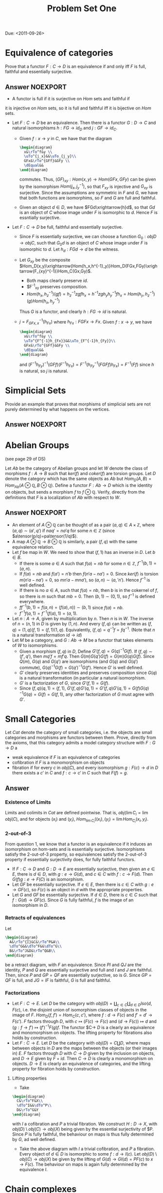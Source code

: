 #+TITLE: Problem Set One

Due: <2011-09-26>

* Equivalence of categories
Prove that a functor $F:C\rightarrow D$ is an equivalence if and
only iff $F$ is full, faithful and essentially surjective.
** Answer :NOEXPORT:

- A functor is full if it is surjective on $Hom$ sets and faithful if
it is injective on $Hom$ sets, so it is full and faithful iff it is
bijective on $Hom$ sets.

- Let $F:C\rightarrow D$ be an equivalence. Then there is a functor
  $G:D\rightarrow C$ and natural isomorphisms $h:FG\rightarrow id_D$ and
  $j:GF\rightarrow id_C$.

  - Given $f:x\rightarrow y$ in $C$, we have that the diagram
    #+BEGIN_SRC latex :file problems1.1.svg
      \begin{diagram}
        x&\rTo^f&y \\
        \uTo^{j_x}&&\uTo_{j_y}\\
        GFx&\rTo^{GFf}&GFy \\
        \dEqual&&
      \end{diagram}
    #+END_SRC
    commutes. Thus, $(GF)_{xy}:Hom(x,y)\rightarrow Hom(GFx,GFy)$ can be
    given by the isomorphism $Hom(j_x,j^{-1}_y)$, so that $F_{xy}$ is
    injective and $G_{xy}$ is surjective. Since the assumptions are
    symmetric in $F$ and $G$, we have that both functions are
    isomorphims, so $F$ and $G$ are full and faithful.
  - Given an object $d\in D$, we have $FGd\xrightarrow{h}d$, so that
    $Gd$ is an object of $C$ whose image under $F$ is isomorphic to
    $d$. Hence $F$ is essntially surjective.
- Let $F:C\rightarrow D$ be full, faithful and essentially surjective.
  - Since $F$ is essentially surjective, we can choose a function
    $G_0:obj D\rightarrow obj C$, such that $G_0d$ is an object of $C$
    whose image under $F$ is isomorphic to $d$.
    Let $h_d:FGd\rightarrow d$ be the witness.
  - Let $G_{xy}$ be the composite
    $Hom_D(x,y)\xrightarrow{Hom(h_x,h^{-1}_y)}Hom_D(FGx,FGy)\xrightarrow{F_{xy}^{-1}}Hom_C(Gx,Gy)$.
    - Both maps clearly preserve $id$.
    - $F^{-1}_{xy} preserves composition.
    - $Hom(h_x,h^{-1}_{z})(gf)=h^{-1}_zzgfh_x=h^{-1}zgh_yh^{-1}_yfh_x=Hom(h_y,h^{-1}_{z})(g)Hom(h_x,h^{-1}_y)$
    Thus $G$ is a functor, and clearly $h:FG\rightarrow id$ is natural.
  - $j=F^{-1}_{GFx,x}(h_{Fx})$ where $h_{Fx}:FGFx\rightarrow
    Fx$. Given $f:x\rightarrow y$, we have
    #+BEGIN_SRC latex :file problems1.1.svg
      \begin{diagram}
        x&\rTo^f&y \\
        \uTo^{F^{-1}h_{Fx}}&&\uTo_{F^{-1}h_{Fy}}\\
        GFx&\rTo^{GFf}&GFy \\
        \dEqual&&
      \end{diagram}
    #+END_SRC
    and
    $(F^{-1}h_{Fy})^{-1}(GFf)(F^{-1}h_{Fx})=F^{-1}(h^{-1}_{Fy}(FGFf)h_{Fx})=F^{-1}(Ff)$
    since $h$ is natural, so $j$ is natural.

* Simplicial Sets
Provide an example that proves that morphisms of simplicial sets are
not purely determined by what happens on the vertices.
** Answer :NOEXPORT:
* Abelian Groups
(see page 29 of DS)

Let $Ab$ be the category of Abelian groups and let $W$ denote the
class of morphisms $f:A\rightarrow B$ such that $ker(f)$ and
$coker(f)$ are torsion groups. Let $D$ denote the category which has
the same objects as $Ab$ but
$Hom_D(A,B)=Hom_{Ab}(A\otimes\mathbb{Q},B\otimes\mathbb{Q})$. Define a
functor $F:Ab\rightarrow D$ which is the identity on objects, but
sends a morphism $f$ to $f\otimes\mathbb{Q}$. Verify, directly from
the definitions that $F$ is a localization of $Ab$ with respect to
$W$.
** Answer                                                         :NOEXPORT:
- An element of $A\otimes\mathbb{Q}$ can be thought of as a pair
  $(a,q)\in A\times\mathbb{Z}$, where $(a,q)\sim(a',q')$ if
  $naq'=na'q$ for some $n\in\mathbb Z$ (since
  $a\tensor(p/q)=pa\tensor(1/q)$).
- A map $A\otimes\mathbb{Q}\rightarrow B\otimes\mathbb{Q}$ is
  similarly, a pair $(f,q)$ with the same equivalence relation.
- Let $f$ be map in $W$. We need to show that $(f,1)$ has an inverse
  in $D$. Let $b\in B$.
  - If there is some $a\in A$ such that $f(a)=nb$ for some $n\in
    \mathbb{Z}$, $f^{-1}(b,1)=(a,n)$.
  - If $f(a)=nb$ and $f(a')=n'b$ then $f(n'a-na')=0$. Since $ker(f)$
    is torsion $m(n'a-na')=0$, so $mn'a-mna')$, so
    $(a,n)\sim(a,'n')$. Hence $f^{-1}$ is well defined.
  - If there is no $a\in A$, such that $f(a)=nb$, then $b$ is in the
    cokernel of $f$, so there is $m$ such that $mb=0$. Then
    $(b,1)\sim(0,1)$, so $f^{-1}$ is defined everywhere.
  - $ff^{-1}(b,1)=f(a,n)=(f(a),n))\sim (b,1)$ since $f(a)=nb$.
  - $f^{-1}f(a,1)=f^{-1}(f(a),1)=(a,1)$.
- Let $n:A\rightarrow A$, given by multiplication by $n$. Then $n$
  is in $W$. The inverse of $n=(n,1)$ in $D$ is given by $(1,n)$. And
  every $(f,q)$ can be written as
  $(f,q)=(1,q)(f,1)=(f,1)(1,q)$. Equivalently,
  $(f,q)=q^{-1}f=fq^{-1}$.
  (Note that $n$ is a natural transformation $id\rightarrow id$)
- Let $M$ be a category, and $G:Ab\rightarrow M$ be a functor that takes
  elements of $W$ to isomorphisms.
  - Given a morphism $(f,q)$ in $D$, Define
    $G'(f,q)=G(q)^{-1}G(f)$. If $(f,q)\sim(f',q')$, then
    $mq'f=mf'q$. Then $G(m)G(q')G(f)=G(m)G(q)G(f)$. Since $Q(m)$,
    $G(q)$ and $G(q')$ are isomorphisms (and $G(q)$ and $G(q')$
    commute), $G(q)^{-1}G(f)=G(q')^{-1}G(f')$. Hence $G'$ is well
    defined.
  - $G'$ clearly preserves identities and preserves composition since
    $G(q)$ is a natural transformation (in particular a natural
    isomorphism.
  - $G'$ is a factorization of $G$, since $G'(f,1)=G(f)$.
  - Since $(f,q)(q,1)=(f,1)$,
    $G'(f,q)G'(q,1)=G'(f,q)G'(q,1)=G(f)G(q)^{-1}G(q)=G(f)=G(f,1)$,
    any other factorization of $G$ must agree with $G'$.
* Small Categories
Let $Cat$ denote the category of small categories, i.e. the objects
are small categories and morphisms are functors between them. Prove,
directly from the axioms, that this category admits a model category
structure with $F:G\rightarrow D$ a
- weak equivalence if $F$ is an equivalence of categories
- cofibration if $F$ is a monomorphism on objects
- fibration if for every $c$ in $obj(C)$, and every isomorphism
  $g:F(c)\rightarrow d$ in $D$ there exists a $c'$ in $C$ and
  $f:c\rightarrow c'$ in $C$ such that $F(f)=g$.
** Answer
*** Existence of Limits
Limits and colimits in $Cat$ are defined pointwise. That is, $obj(\lim
C_i=\lim obj(C)$, and for objects $(x_i)$ and $(y_i)$, $Hom_{\lim
C_i}((x_i),(y_i)=\lim Hom_{C_i}(x_i,y_i)$.
*** 2-out-of-3
From question 1, we know that a functor is an equivalence if it
induces an isomorphism on hom-sets and is essentially
surjective. Isomorphisms satisfy the 2-out-of-3 property, so
equivalences satisfy the 2-out-of-3 property if essentially
surjectivity does, for fully faithful functors.
- If $F:C\rightarrow D$ and $G:D\rightarrow E$ are essentially
  surjective, then given an $e\in E$, there is $d\in D$, with
  $g:e\rightarrow G(d)$, and $c\in C$ with $f:c\rightarrow F(d)$. Then
  $G(f)g:e\rightarrow F(C)$ is an isomorphism.
- Let $GF$ be essentially surjective. If $e\in E$, then there
  is $c\in C$ with $g:e\rightarrow GF(c)$, so $F(c)$ is an object in
  $d$ with the appropriate properties.
- Let $G$ and $GF$ be essentially surjective. If $d\in D$, there is
  $c\in C$ such that $f:G(d)\rightarrow GF(c)$. Since $G$ is fully
  faithful, $f$ is the image of an isomorphism in $D$.
*** Retracts of equivalences
Let
#+BEGIN_SRC latex :file problems1.2.svg
  \begin{diagram}
    A&\rTo^{I}&C&\rTo^P&A\\
    \dTo^G&&\dTo^F&&\dTo^G\\
    B&\rTo^J&D&\rTo^Q&B\\
  \end{diagram}
#+END_SRC
be a retract diagram, with $F$ an equivalence. Since $PI$ and $QJ$ are
the identity, $P$ and $Q$ are essentially surjective and full and $I$
and $J$ are faithful. Then, since $P$ and $GP=QF$ are essentially
surjective, so is $G$. Since $GP=QF$ is full, and $JG=IF$ is faithful,
$G$ is full and faithful.
*** Factorizations
- Let $F:C\rightarrow E$. Let $D$ be the category with $obj(D)=\coprod_{c\in
  C}\coprod_{d\in D}Iso(d,F(c)$, i.e. the disjoint union of isomorphism classes of objects
  in the image of $F$. $Hom_D(f,f')=Hom_C(c,c')$, where
  $f:d\rightarrow F(c)$ and $f'=d'\rightarrow F(c')$. $F$
  factors through $D$, with $c\mapsto (F(c)\rightarrow F(c)$ and
  $(d\rightarrow F(c))\mapsto d$ and $(g:f\rightarrow f')\mapsto (f')^{-1}F(g)f$. The functor $C\rightarrow $D$ is a
  clearly an equivalence and monomorphism on objects. The lifting property for
  fibrations also holds by construction.
- Let $F:C\rightarrow E$. Let $D$ be the category with
  $obj(D)=C\coprod D$, where maps between objects in $D$ are the maps
  between the objects (or their images in) $E$. $F$ factors through
  $D$ with $C\rightarrow D$ given by the inclusion on objects, and
  $D\rightarrow E$ given by $F+id$. Then $C\rightarrow D$ is clearly a
  monomorphism on objects. $D\rightarrow E$ is clearly an equivalence
  of categories, and the lifting property for fibration holds by
  construction.
**** Lifting properties
- Take
#+BEGIN_SRC latex :file problems1.3.svg
  \begin{diagram}
    C&\rTo^F&X\\
    \dTo^I&&\dTo^P\\
    D&\rTo^G&Y
  \end{diagram}
#+END_SRC
  with $I$ a cofibration and $P$ a trivial fibration. We construct
  $H:D\rightarrow X$, with $obj(D)\setminus obj(C)\rightarrow obj(X)$
  being given by the essential surjectivity of $P. Since $P$ is fully
  faithful, the behaviour on maps is thus fully determined by $G$, ad
  well defined.
- Take the above diagram with $I$ a trivial cofibration, and $P$ a
  fibration. Every object of $d\in D$ is isomorphic to some
  $f:d\rightarrow I(c)$. Let $obj(D)\setminus obj(C)\rightarrow
  obj(X)$ be given by the lifting of $G(d)\rightarrow GI(d)=PF(c)$ to
  $x\rightarrow F(c)$. The behaviour on maps is again fully determined
  by the equivalence $I$.
* Chain complexes
  First prove proposition 7.19 in DS. Then. using this proposition,
  give a complete description of the fibrant objects in $Ch_R$.
** Answer
*** Proof of 7.19
*** Characterization of fibrant objects
For an object $C$ of $Ch_R$ to fibrant, we need to find a diagonal in
#+BEGIN_SRC latex :file problems1.3.svg
  \begin{diagram}
    0&\rTo&C\\
    \dTo&&\dTo\\
    D^n&\rTo&0
  \end{diagram}
#+END_SRC
for every $n$. But since all the maps in the diagram are the unique
maps between the given objects, any diagonal map will make the diagram
commute. Since there is a $0$ map between any two objects, every
object is fibrant.
